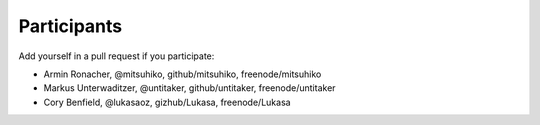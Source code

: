 Participants
============

Add yourself in a pull request if you participate:

- Armin Ronacher, @mitsuhiko, github/mitsuhiko, freenode/mitsuhiko
- Markus Unterwaditzer, @untitaker, github/untitaker, freenode/untitaker
- Cory Benfield, @lukasaoz, gizhub/Lukasa, freenode/Lukasa
